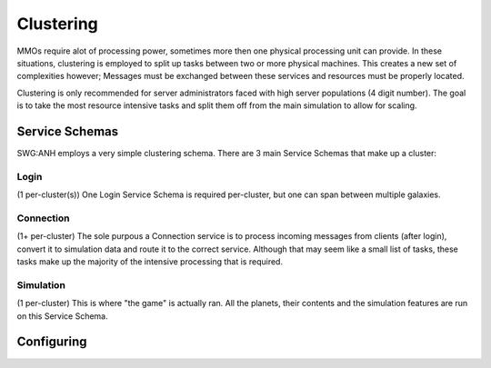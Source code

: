 Clustering
==========
MMOs require alot of processing power, sometimes more then one physical processing unit can provide. In these situations,
clustering is employed to split up tasks between two or more physical machines. This creates a new set of complexities however; Messages must be exchanged between these services and resources must be properly located.

Clustering is only recommended for server administrators faced with high server populations (4 digit number). The goal is to take the most resource intensive tasks and split them off from the main simulation to allow for scaling.

Service Schemas
###############
SWG:ANH employs a very simple clustering schema. There are 3 main Service Schemas that make up a cluster:

Login
-----
(1 per-cluster(s))
One Login Service Schema is required per-cluster, but one can span between multiple galaxies.

Connection
----------
(1+ per-cluster)
The sole purpous a Connection service is to process incoming messages from clients (after login), convert it to simulation data and route it to the correct service. Although that may seem like a small list of tasks, these tasks make up the majority of the intensive processing that is required.

Simulation
----------
(1 per-cluster)
This is where "the game" is actually ran. All the planets, their contents and the simulation features are run on this Service Schema.

Configuring
###########